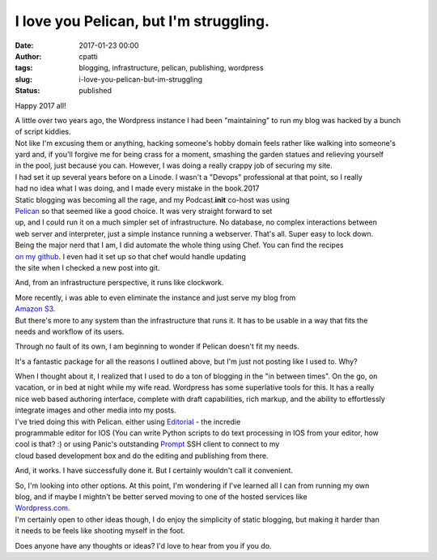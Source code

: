 I love you Pelican, but I'm struggling.
#######################################
:date: 2017-01-23 00:00
:author: cpatti
:tags: blogging, infrastructure, pelican, publishing, wordpress
:slug: i-love-you-pelican-but-im-struggling
:status: published

Happy 2017 all!

| A little over two years ago, the Wordpress instance I had been "maintaining" to run my blog was hacked by a bunch
| of script kiddies.

| Not like I'm excusing them or anything, hacking someone's hobby domain feels rather like walking into someone's
| yard and, if you'll forgive me for being crass for a moment, smashing the garden statues and relieving yourself
| in the pool, just because you can. However, I was doing a really crappy job of securing my site.

| I had set it up several years before on a Linode. I wasn't a "Devops" professional at that point, so I really
| had no idea what I was doing, and I made every mistake in the book.2017

| Static blogging was becoming all the rage, and my Podcast.\ **init** co-host was using
| `Pelican <https://blog.getpelican.com/>`__ so that seemed like a good choice. It was very straight forward to set
| up, and I could run it on a much simpler set of infrastructure. No database, no complex interactions between
| web server and interpreter, just a simple instance running a webserver. That's all. Super easy to lock down.

| Being the major nerd that I am, I did automate the whole thing using Chef. You can find the recipes
| `on my github <https://github.com/feoh/pelican_blog>`__. I even had it set up so that chef would handle updating
| the site when I checked a new post into git.

And, from an infrastructure perspective, it runs like clockwork.

| More recently, i was able to even eliminate the instance and just serve my blog from
| `Amazon S3 <https://aws.amazon.com/s3/>`__.

| But there's more to any system than the infrastructure that runs it. It has to be usable in a way that fits the
| needs and workflow of its users.

Through no fault of its own, I am beginning to wonder if Pelican doesn't fit my needs.

It's a fantastic package for all the reasons I outlined above, but I'm just not posting like I used to. Why?

| When I thought about it, I realized that I used to do a ton of blogging in the "in between times". On the go, on
| vacation, or in bed at night while my wife read. Wordpress has some superlative tools for this. It has a really
| nice web based authoring interface, complete with draft capabilities, rich markup, and the ability to effortlessly
| integrate images and other media into my posts.

| I've tried doing this with Pelican. either using `Editorial <http://omz-software.com/editorial/>`__ - the incredie
| programmable editor for IOS (You can write Python scripts to do text processing in IOS from your editor, how
| cool is that? :) or using Panic's outstanding `Prompt <https://www.panic.com/prompt/>`__ SSH client to connect to my
| cloud based development box and do the editing and publishing from there.

And, it works. I have successfully done it. But I certainly wouldn't call it convenient.

| So, I'm looking into other options. At this point, I'm wondering if I've learned all I can from running my own
| blog, and if maybe I mightn't be better served moving to one of the hosted services like
| `Wordpress.com <https://wordpress.com/>`__.

| I'm certainly open to other ideas though, I do enjoy the simplicity of static blogging, but making it harder than
| it needs to be feels like shooting myself in the foot.

Does anyone have any thoughts or ideas? I'd love to hear from you if you do.
